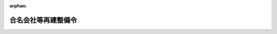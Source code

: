 .. _322CO0000000075_19510630_326CO0000000248:

:orphan:

====================
合名会社等再建整備令
====================

.. raw:: html
    
    
    <main id="contentsLaw" class="active">
    <div id="innerDocument" class="active">
    
    
    
    
    <div style="margin-bottom: 12px;">
    <div id="lawTitleNo" style="font-size: 1.067rem; font-weight: bold;" class="_shokanBoxParent">昭和二十二年政令第七十五号<div class="_shokanBox"></div>
    <div class="_inyoBox" id="_inyo_"></div>
    </div>
    <div id="lawTitle" style="margin-left: 3rem; font-size: 1.5rem; font-weight: bold; line-height: 1.25em;" class="_shokanBoxParent">
    <span data-xpath="">合名会社等再建整備令</span><div class="_shokanBox" id="_shokan_"><div class="_shokanBtnIcons"></div></div>
    <div class="_inyoBox" id="_inyo_"></div>
    </div>
    </div><section id="MainProvision" class="active MainProvision"><section id="" class="active Article"><div style="margin-left: 1em; text-indent: -1em;" id="" class="_div_ArticleTitle _shokanBoxParent">
    <span style="font-weight: bold;">第一条</span>　<span data-xpath="">この政令で、特別経理会社、旧債権、特別管理人、整備計画、会社財産又は知れたる特別損失負担債権というのは、企業再建整備法（以下法という。）の特別経理会社、旧債権、特別管理人、整備計画、会社財産又は知れたる特別損失負担債権をいう。</span><div class="_shokanBox" id="_shokan_"><div class="_shokanBtnIcons"></div></div>
    <div class="_inyoBox" id="_inyo_"></div>
    </div></section><section id="" class="active Article"><div style="margin-left: 1em; text-indent: -1em;" id="" class="_div_ArticleTitle _shokanBoxParent">
    <span style="font-weight: bold;">第二条</span>　<span data-xpath="">法及び法施行令（以下令という。）の規定は、左の各号に掲げるものを除くの外、特別経理会社である合名会社（以下特別経理合名会社という。）、特別経理会社である合資会社（以下特別経理合資会社という。）、特別経理会社である株式合資会社（以下特別経理株式合資会社という。）又は特別経理会社である有限会社（以下特別経理有限会社という。）に、これを準用する。</span><span data-xpath="">但し、同法中「第五条第一項」とあるのは「第五条第一項又は合名会社等再建整備令第三条第一項」と、「第八条」とあるのは「第八条又は合名会社等再建整備令第五条」と、「第二十一条第一項」とあるのは「第二十一条第一項又は合名会社等再建整備令第四条第一項」と、法第九条中「前条」とあるのは「前条又は合名会社等再建整備令第五条」と、法第三十四条中「商法第二百二条」とあるのは「有限会社法第十条」と、「二十円」とあるのは「百円」と読み替えるものとする。</span><div class="_shokanBox" id="_shokan_"><div class="_shokanBtnIcons"></div></div>
    <div class="_inyoBox" id="_inyo_"></div>
    </div>
    <div id="" style="margin-left: 2em; text-indent: -1em;" class="_div_ItemSentence _shokanBoxParent">
    <span style="font-weight: bold;">一</span>　<span data-xpath="">特別経理合名会社及び特別経理合資会社については、法第五条、第六条第一項第二号第十号第十二号第十三号第十五号乃至第十八号、第二十号、第七条、第八条、第十一条、第十二条、第十九条、第二十一条、第二十三条乃至第二十六条、第二十九条の二第二項、第二十九条の三、第二十九条の四、第三十条の二、第三十四条、第三十四条の七、第三十五条の五、第三十九条第一項、第四十七条の二第一項第二項、第五十二条、第五十四条の二、第五十四条の三及び法第八章の規定並びに令第五条、第六条及び第十一条乃至第三十二条の規定</span><div class="_shokanBox" id="_shokan_"><div class="_shokanBtnIcons"></div></div>
    <div class="_inyoBox" id="_inyo_"></div>
    </div>
    <div id="" style="margin-left: 2em; text-indent: -1em;" class="_div_ItemSentence _shokanBoxParent">
    <span style="font-weight: bold;">二</span>　<span data-xpath="">特別経理株式合資会社については、法第五条、第六条第一項第二号第十号第十五号乃至第十七号、第二十号、第七条、第八条、第十九条、第二十一条、第二十三条乃至第二十六条、第二十九条の三、第三十条の二、第三十四条、第三十五条の五、第四十七条の二第一項第二項、第五十二条、第五十四条の二、第五十四条の三及び法第八章の規定並びに令第五条、第六条及び第十一条乃至第三十二条の規定</span><div class="_shokanBox" id="_shokan_"><div class="_shokanBtnIcons"></div></div>
    <div class="_inyoBox" id="_inyo_"></div>
    </div>
    <div id="" style="margin-left: 2em; text-indent: -1em;" class="_div_ItemSentence _shokanBoxParent">
    <span style="font-weight: bold;">三</span>　<span data-xpath="">特別経理有限会社については、法第六条第一項第二号、第十二号、第十三号、第七条第二項、第十一条、第十二条、第二十三条、第二十九条の三、第三十条の二、第三十四条の七、第五十二条、第五十四条の二、第五十四条の三及び法第八章の規定並びに令第十一条乃至第三十二条の規定</span><div class="_shokanBox" id="_shokan_"><div class="_shokanBtnIcons"></div></div>
    <div class="_inyoBox" id="_inyo_"></div>
    </div></section><section id="" class="active Article"><div style="margin-left: 1em; text-indent: -1em;" id="" class="_div_ArticleTitle _shokanBoxParent">
    <span style="font-weight: bold;">第三条</span>　<span data-xpath="">特別経理合名会社、特別経理合資会社又は特別経理株式合資会社であつて昭和二十年勅令第六百五十七号第一条ノ二の規定による指定会社であるものの特別管理人は、命令の定めるところにより、整備計画を立案し、命令の定める期間内に、主務大臣の認可を申請しなければならない。</span><span data-xpath="">但し、第三条の二の規定に該当する会社の特別管理人については、この限りでない。</span><div class="_shokanBox" id="_shokan_"><div class="_shokanBtnIcons"></div></div>
    <div class="_inyoBox" id="_inyo_"></div>
    </div>
    <div style="margin-left: 1em; text-indent: -1em;" class="_div_ParagraphSentence _shokanBoxParent">
    <span style="font-weight: bold;">②</span>　<span data-xpath="">法第五条第二項の規定は、前項の場合に、これを準用する。</span><div class="_shokanBox" id="_shokan_"><div class="_shokanBtnIcons"></div></div>
    <div class="_inyoBox" id="_inyo_"></div>
    </div></section><section id="" class="active Article"><div style="margin-left: 1em; text-indent: -1em;" id="" class="_div_ArticleTitle _shokanBoxParent">
    <span style="font-weight: bold;">第三条の二</span>　<span data-xpath="">特別損失の額が出資総額又は株金総額及び出資総額の合計額の十分の九に相当する額を超える特別経理合名会社、特別経理合資会社又は特別経理株式合資会社は第二条の規定により準用する法第三十五条の規定に準じ、新勘定及び旧勘定の併合について、主務大臣の認可を申請しなければならない。</span><div class="_shokanBox" id="_shokan_"><div class="_shokanBtnIcons"></div></div>
    <div class="_inyoBox" id="_inyo_"></div>
    </div></section><section id="" class="active Article"><div style="margin-left: 1em; text-indent: -1em;" id="" class="_div_ArticleTitle _shokanBoxParent">
    <span style="font-weight: bold;">第四条</span>　<span data-xpath="">前二条の規定の適用を受ける会社以外の特別経理合名会社、特別経理合資会社又は特別経理株式合資会社の特別管理人は、必要があると認めるときには、整備計画を立案し、命令の定めるところにより、主務大臣の認可を申請することができる。</span><div class="_shokanBox" id="_shokan_"><div class="_shokanBtnIcons"></div></div>
    <div class="_inyoBox" id="_inyo_"></div>
    </div>
    <div style="margin-left: 1em; text-indent: -1em;" class="_div_ParagraphSentence _shokanBoxParent">
    <span style="font-weight: bold;">②</span>　<span data-xpath="">法第二十一条第二項及び第三項の規定は、前項の場合に、これを準用する。</span><div class="_shokanBox" id="_shokan_"><div class="_shokanBtnIcons"></div></div>
    <div class="_inyoBox" id="_inyo_"></div>
    </div></section><section id="" class="active Article"><div style="margin-left: 1em; text-indent: -1em;" id="" class="_div_ArticleTitle _shokanBoxParent">
    <span style="font-weight: bold;">第五条</span>　<span data-xpath="">第三条及び前条の規定による整備計画の認可を申請する会社の特別管理人は、会社財産についての評価換を行はうとするときには、これを整備計画に定めなければならない。</span><div class="_shokanBox" id="_shokan_"><div class="_shokanBtnIcons"></div></div>
    <div class="_inyoBox" id="_inyo_"></div>
    </div>
    <div style="margin-left: 1em; text-indent: -1em;" class="_div_ParagraphSentence _shokanBoxParent">
    <span style="font-weight: bold;">②</span>　<span data-xpath="">第三条の二の規定の適用を受ける会社及び前条第一項に掲げる会社でその特別管理人が整備計画を提出しないものは、会社財産についての評価換を行はうとするときには、命令の定めるところにより、主務大臣の認可を申請しなければならない。</span><div class="_shokanBox" id="_shokan_"><div class="_shokanBtnIcons"></div></div>
    <div class="_inyoBox" id="_inyo_"></div>
    </div>
    <div style="margin-left: 1em; text-indent: -1em;" class="_div_ParagraphSentence _shokanBoxParent">
    <span style="font-weight: bold;">③</span>　<span data-xpath="">法第八条第二項及び第三項の規定は、前二項の場合に、これを準用する。</span><div class="_shokanBox" id="_shokan_"><div class="_shokanBtnIcons"></div></div>
    <div class="_inyoBox" id="_inyo_"></div>
    </div></section><section id="" class="active Article"><div style="margin-left: 1em; text-indent: -1em;" id="" class="_div_ArticleTitle _shokanBoxParent">
    <span style="font-weight: bold;">第六条</span>　<span data-xpath="">第二条の規定にかかはらず、法の規定は、第三十七条、第四十二条、第五十四条及び第六十条第四号の規定を除くの外、破産手続中の特別経理合名会社、特別経理合資会社、特別経理株式合資会社及び特別経理有限会社については、これを準用しない。</span><div class="_shokanBox" id="_shokan_"><div class="_shokanBtnIcons"></div></div>
    <div class="_inyoBox" id="_inyo_"></div>
    </div></section></section><section id="" class="active SupplProvision"><div class="_div_SupplProvisionLabel SupplProvisionLabel _shokanBoxParent" style="margin-bottom: 10px; margin-left: 3em; font-weight: bold;">
    <span data-xpath="">附　則</span><div class="_shokanBox" id="_shokan_"><div class="_shokanBtnIcons"></div></div>
    <div class="_inyoBox" id="_inyo_"></div>
    </div>
    <section class="active Paragraph"><div style="text-indent: 1em;" class="_div_ParagraphSentence _shokanBoxParent">
    <span data-xpath="">この政令は、公布の日から、これを施行する。</span><div class="_shokanBox" id="_shokan_"><div class="_shokanBtnIcons"></div></div>
    <div class="_inyoBox" id="_inyo_"></div>
    </div></section></section><section id="" class="active SupplProvision"><div class="_div_SupplProvisionLabel SupplProvisionLabel _shokanBoxParent" style="margin-bottom: 10px; margin-left: 3em; font-weight: bold;">
    <span data-xpath="">附　則</span>　（昭和二二年六月二五日政令第一〇四号）<div class="_shokanBox" id="_shokan_"><div class="_shokanBtnIcons"></div></div>
    <div class="_inyoBox" id="_inyo_"></div>
    </div>
    <section class="active Paragraph"><div style="text-indent: 1em;" class="_div_ParagraphSentence _shokanBoxParent">
    <span data-xpath="">この政令は、公布の日から、これを施行する。</span><div class="_shokanBox" id="_shokan_"><div class="_shokanBtnIcons"></div></div>
    <div class="_inyoBox" id="_inyo_"></div>
    </div></section></section><section id="" class="active SupplProvision"><div class="_div_SupplProvisionLabel SupplProvisionLabel _shokanBoxParent" style="margin-bottom: 10px; margin-left: 3em; font-weight: bold;">
    <span data-xpath="">附　則</span>　（昭和二三年四月九日政令第八一号）<div class="_shokanBox" id="_shokan_"><div class="_shokanBtnIcons"></div></div>
    <div class="_inyoBox" id="_inyo_"></div>
    </div>
    <section class="active Paragraph"><div style="text-indent: 1em;" class="_div_ParagraphSentence _shokanBoxParent">
    <span data-xpath="">この政令は、公布の日から、これを施行する。</span><div class="_shokanBox" id="_shokan_"><div class="_shokanBtnIcons"></div></div>
    <div class="_inyoBox" id="_inyo_"></div>
    </div></section></section><section id="" class="active SupplProvision"><div class="_div_SupplProvisionLabel SupplProvisionLabel _shokanBoxParent" style="margin-bottom: 10px; margin-left: 3em; font-weight: bold;">
    <span data-xpath="">附　則</span>　（昭和二六年六月三〇日政令第二四八号）　抄<div class="_shokanBox" id="_shokan_"><div class="_shokanBtnIcons"></div></div>
    <div class="_inyoBox" id="_inyo_"></div>
    </div>
    <section class="active Paragraph"><div style="margin-left: 1em; text-indent: -1em;" class="_div_ParagraphSentence _shokanBoxParent">
    <span style="font-weight: bold;">１</span>　<span data-xpath="">この政令は、昭和二十六年七月一日から施行する。</span><div class="_shokanBox" id="_shokan_"><div class="_shokanBtnIcons"></div></div>
    <div class="_inyoBox" id="_inyo_"></div>
    </div></section></section>
    
    
    
    
    
    </div>
    </main>
    
    

